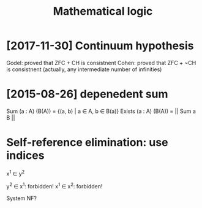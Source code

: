 #+title: Mathematical logic
#+filetags: logic

* [2017-11-30] Continuum hypothesis
:PROPERTIES:
:ID:       cntnmhypthss
:END:
Godel: proved that ZFC + CH is consistnent
Cohen: proved that ZFC + ~CH is consistnent (actually, any intermediate number of infinities)
* [2015-08-26] depenedent sum
:PROPERTIES:
:ID:       dpndntsm
:END:
Sum    (a : A) (B(A)) = {(a, b) | a \in A, b \in B(a)}
Exists (a : A) (B(A)) = || Sum a B ||


* Self-reference elimination: use indices
:PROPERTIES:
:ID:       slfrfrnclmntnsndcs
:END:
x^1 \in y^2

y^2 \in x^1: forbidden!
x^1 \in x^2: forbidden!

System NF?
